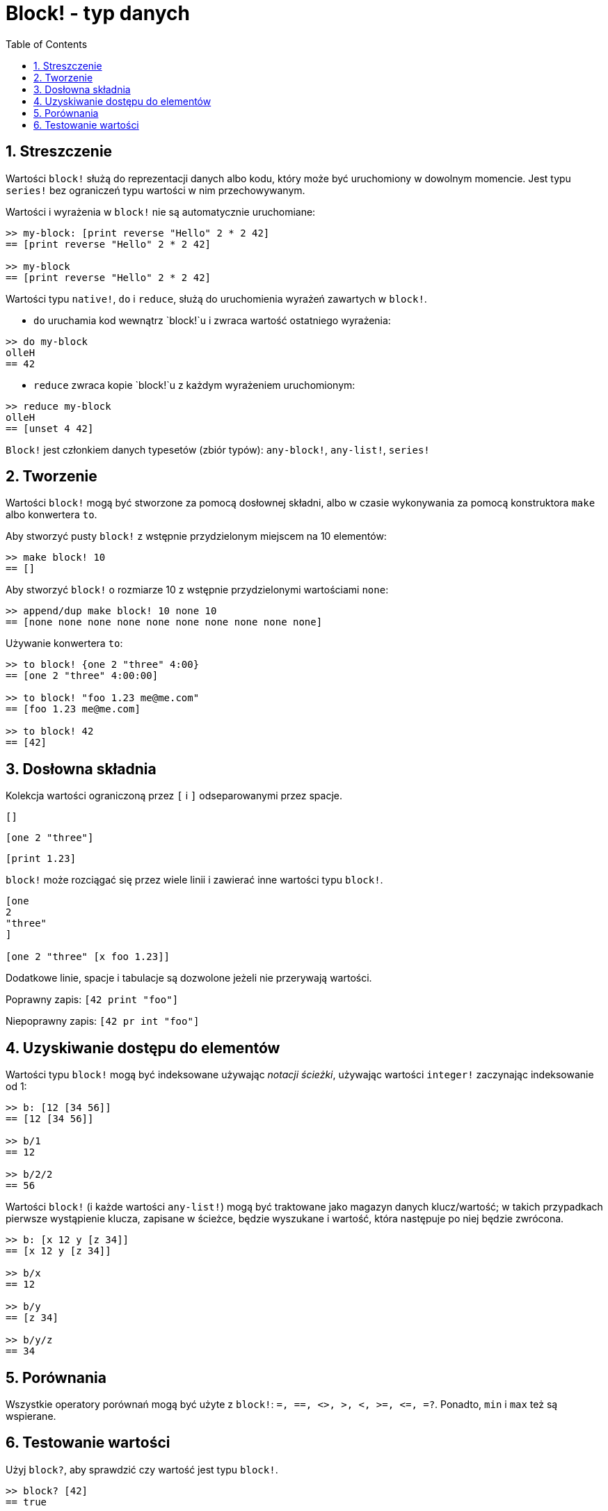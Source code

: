= Block! - typ danych
:toc:
:numbered:

== Streszczenie

Wartości `block!` służą do reprezentacji danych albo kodu, który może być uruchomiony w dowolnym momencie. Jest typu `series!` bez ograniczeń typu wartości w nim przechowywanym.

Wartości i wyrażenia w `block!` nie są automatycznie uruchomiane:

----
>> my-block: [print reverse "Hello" 2 * 2 42]
== [print reverse "Hello" 2 * 2 42]

>> my-block
== [print reverse "Hello" 2 * 2 42]
----

Wartości typu `native!`, `do` i `reduce`, służą do uruchomienia wyrażeń zawartych w `block!`.

* `do` uruchamia kod wewnątrz `block!`u i zwraca wartość ostatniego wyrażenia:

----
>> do my-block
olleH
== 42
----

* `reduce` zwraca kopie `block!`u z każdym wyrażeniem uruchomionym:

----
>> reduce my-block
olleH
== [unset 4 42]
----

`Block!` jest członkiem danych typesetów (zbiór typów): `any-block!`, `any-list!`, `series!`

== Tworzenie

Wartości `block!` mogą być stworzone za pomocą dosłownej składni, albo w czasie wykonywania za pomocą konstruktora `make` albo konwertera `to`.

Aby stworzyć pusty `block!` z wstępnie przydzielonym miejscem na 10 elementów:

----
>> make block! 10
== []
----

Aby stworzyć `block!` o rozmiarze 10 z wstępnie przydzielonymi wartościami `none`:

----
>> append/dup make block! 10 none 10
== [none none none none none none none none none none]
----

Używanie konwertera `to`:

----
>> to block! {one 2 "three" 4:00}
== [one 2 "three" 4:00:00]

>> to block! "foo 1.23 me@me.com"
== [foo 1.23 me@me.com]

>> to block! 42
== [42]
----


== Dosłowna składnia

Kolekcja wartości ograniczoną przez `[` i `]` odseparowanymi przez spacje.

`[]`

`[one 2 "three"]`

`[print 1.23]`


`block!` może rozciągać się przez wiele linii i zawierać inne wartości typu `block!`.

----
[one
2
"three"
]

[one 2 "three" [x foo 1.23]]
----


Dodatkowe linie, spacje i tabulacje są dozwolone jeżeli nie przerywają wartości.

Poprawny zapis: `[42 print "foo"]`

Niepoprawny zapis: `[42 pr int "foo"]`


== Uzyskiwanie dostępu do elementów

Wartości typu `block!` mogą być indeksowane używając _notacji ścieżki_, używając wartości `integer!` zaczynając indeksowanie od 1:

----
>> b: [12 [34 56]]
== [12 [34 56]]

>> b/1
== 12

>> b/2/2
== 56
----

Wartości `block!` (i każde wartości `any-list!`) mogą być traktowane jako magazyn danych klucz/wartość;
w takich przypadkach pierwsze wystąpienie klucza, zapisane w ścieżce, będzie wyszukane i wartość,
która następuje po niej będzie zwrócona.

----
>> b: [x 12 y [z 34]]
== [x 12 y [z 34]]

>> b/x
== 12

>> b/y
== [z 34]

>> b/y/z
== 34
----

== Porównania

Wszystkie operatory porównań mogą być użyte z `block!`: `=, ==, <>, >, <, >=, &lt;=, =?`. Ponadto, `min` i `max` też są wspierane.

== Testowanie wartości

Użyj `block?`, aby sprawdzić czy wartość jest typu `block!`.

----
>> block? [42]
== true
----

Użyj `type?`, aby zwrócić typ danych danej wartości.

----
>> type? [42]
== block!
----
